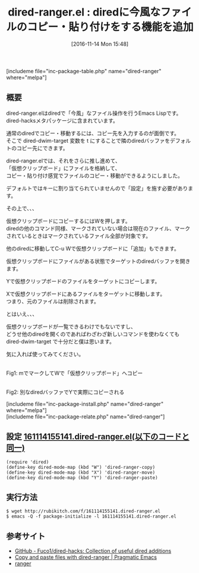 #+BLOG: rubikitch
#+POSTID: 1795
#+DATE: [2016-11-14 Mon 15:48]
#+PERMALINK: dired-ranger
#+OPTIONS: toc:nil num:nil todo:nil pri:nil tags:nil ^:nil \n:t -:nil tex:nil ':nil
#+ISPAGE: nil
#+DESCRIPTION:
# (progn (erase-buffer)(find-file-hook--org2blog/wp-mode))
#+BLOG: rubikitch
#+CATEGORY:   ファイラ
#+EL_PKG_NAME: dired-ranger
#+TAGS: dired, 
#+EL_TITLE: 
#+EL_TITLE0: diredに今風なファイルのコピー・貼り付けをする機能を追加
#+EL_URL: 
#+begin: org2blog
#+TITLE: dired-ranger.el : diredに今風なファイルのコピー・貼り付けをする機能を追加
[includeme file="inc-package-table.php" name="dired-ranger" where="melpa"]

#+end:
** 概要
dired-ranger.elはdiredで「今風」なファイル操作を行うEmacs Lispです。
dired-hacksメタパッケージに含まれています。

通常のdiredでコピー・移動するには、コピー先を入力するのが面倒です。
そこで dired-dwim-target 変数を t にすることで隣のdiredバッファをデフォルトのコピー先にできます。

dired-ranger.elでは、それをさらに推し進めて、
「仮想クリップボード」にファイルを格納して、
コピー・貼り付け感覚でファイルのコピー・移動ができるようにしました。

デフォルトではキーに割り当てられていませんので「設定」を施す必要があります。

その上で、、、

仮想クリップボードにコピーするにはWを押します。
diredの他のコマンド同様、マークされていない場合は現在のファイル、マークされているときはマークされているファイル全部が対象です。

他のdiredに移動してC-u Wで仮想クリップボードに「追加」もできます。

仮想クリップボードにファイルがある状態でターゲットのdiredバッファを開きます。

Yで仮想クリップボードのファイルをターゲットにコピーします。

Xで仮想クリップボードにあるファイルをターゲットに移動します。
つまり、元のファイルは削除されます。

とはいえ、、、

仮想クリップボードが一覧できるわけでもないですし、
どうせ他のdiredを開くのであればわざわざ新しいコマンドを使わなくても
dired-dwim-target で十分だと僕は思います。

気に入れば使ってみてください。

#+ATTR_HTML: :width 480
[[file:/r/sync/screenshots/20161114155457.png]]
Fig1: mでマークしてWで「仮想クリップボード」へコピー

#+ATTR_HTML: :width 480
[[file:/r/sync/screenshots/20161114155523.png]]
Fig2: 別なdiredバッファでYで実際にコピーされる


[includeme file="inc-package-install.php" name="dired-ranger" where="melpa"]
[includeme file="inc-package-relate.php" name="dired-ranger"]
** 設定 [[http://rubikitch.com/f/161114155141.dired-ranger.el][161114155141.dired-ranger.el(以下のコードと同一)]]
#+BEGIN: include :file "/r/sync/junk/161114/161114155141.dired-ranger.el"
#+BEGIN_SRC fundamental
(require 'dired)
(define-key dired-mode-map (kbd "W") 'dired-ranger-copy)
(define-key dired-mode-map (kbd "X") 'dired-ranger-move)
(define-key dired-mode-map (kbd "Y") 'dired-ranger-paste)
#+END_SRC

#+END:

** 実行方法
#+BEGIN_EXAMPLE
$ wget http://rubikitch.com/f/161114155141.dired-ranger.el
$ emacs -Q -f package-initialize -l 161114155141.dired-ranger.el
#+END_EXAMPLE

** 参考サイト
- [[https://github.com/Fuco1/dired-hacks][GitHub - Fuco1/dired-hacks: Collection of useful dired additions]]
- [[http://pragmaticemacs.com/emacs/copy-and-paste-files-with-dired-ranger/][Copy and paste files with dired-ranger | Pragmatic Emacs]]
- [[http://ranger.nongnu.org/][ranger]]
# (progn (forward-line 1)(shell-command "screenshot-time.rb org_template" t))

